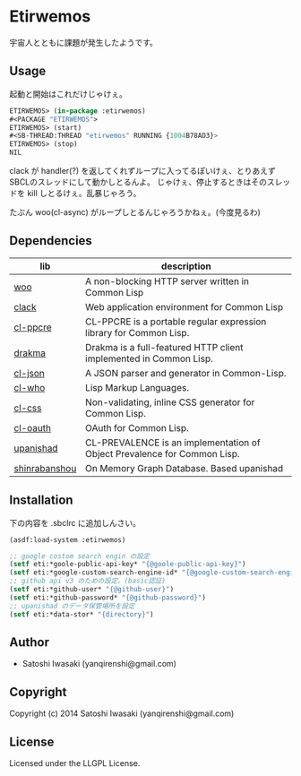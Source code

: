 * Etirwemos 
宇宙人とともに課題が発生したようです。

** Usage
起動と開始はこれだけじゃけぇ。
#+BEGIN_SRC lisp
ETIRWEMOS> (in-package :etirwemos)
#<PACKAGE "ETIRWEMOS">
ETIRWEMOS> (start)
#<SB-THREAD:THREAD "etirwemos" RUNNING {1004B78AD3}>
ETIRWEMOS> (stop)
NIL
#+END_SRC

clack が handler(?) を返してくれずループに入ってるぽいけぇ、とりあえずSBCLのスレッドにして動かしとるんよ。
じゃけぇ、停止するときはそのスレッドを kill しとるけぇ。乱暴じゃろう。

たぶん woo(cl-async) がループしとるんじゃろうかねぇ。(今度見るわ)

** Dependencies
| lib           | description                                                              |
|---------------+--------------------------------------------------------------------------|
| [[https://github.com/fukamachi/woo][woo]]           | A non-blocking HTTP server written in Common Lisp                        |
| [[https://github.com/fukamachi/clack][clack]]         | Web application environment for Common Lisp                              |
| [[http://weitz.de/cl-ppcre/][cl-ppcre]]      | CL-PPCRE is a portable regular expression library for Common Lisp.       |
| [[http://weitz.de/drakma/][drakma]]        | Drakma is a full-featured HTTP client implemented in Common Lisp.        |
| [[http://common-lisp.net/project/cl-json/][cl-json]]       | A JSON parser and generator in Common-Lisp.                              |
| [[http://weitz.de/cl-who/][cl-who]]        | Lisp Markup Languages.                                                   |
| [[https://github.com/Inaimathi/cl-css][cl-css]]        | Non-validating, inline CSS generator for Common Lisp.                    |
| [[https://github.com/skypher/cl-oauth][cl-oauth]]      | OAuth for Common Lisp.                                                   |
| [[https://github.com/yanqirenshi/upanishad][upanishad]]     | CL-PREVALENCE is an implementation of Object Prevalence for Common Lisp. |
| [[https://github.com/yanqirenshi/shinrabanshou][shinrabanshou]] | On Memory Graph Database. Based upanishad                                |


** Installation
下の内容を .sbclrc に追加しんさい。
#+BEGIN_SRC lisp
(asdf:load-system :etirwemos)

;; google costom search engin の設定
(setf eti:*goole-public-api-key* "{@goole-public-api-key}")
(setf eti:*google-custom-search-engine-id* "{@google-custom-search-engine-id}")
;; github api v3 のための設定。(basic認証)
(setf eti:*github-user* "{@github-user}")
(setf eti:*github-password* "{@github-password}")
;; upanishad のデータ保管場所を設定
(setf eti:*data-stor* "{directory}")

#+END_SRC

** Author

+ Satoshi Iwasaki (yanqirenshi@gmail.com)

** Copyright

Copyright (c) 2014 Satoshi Iwasaki (yanqirenshi@gmail.com)

** License

Licensed under the LLGPL License.
